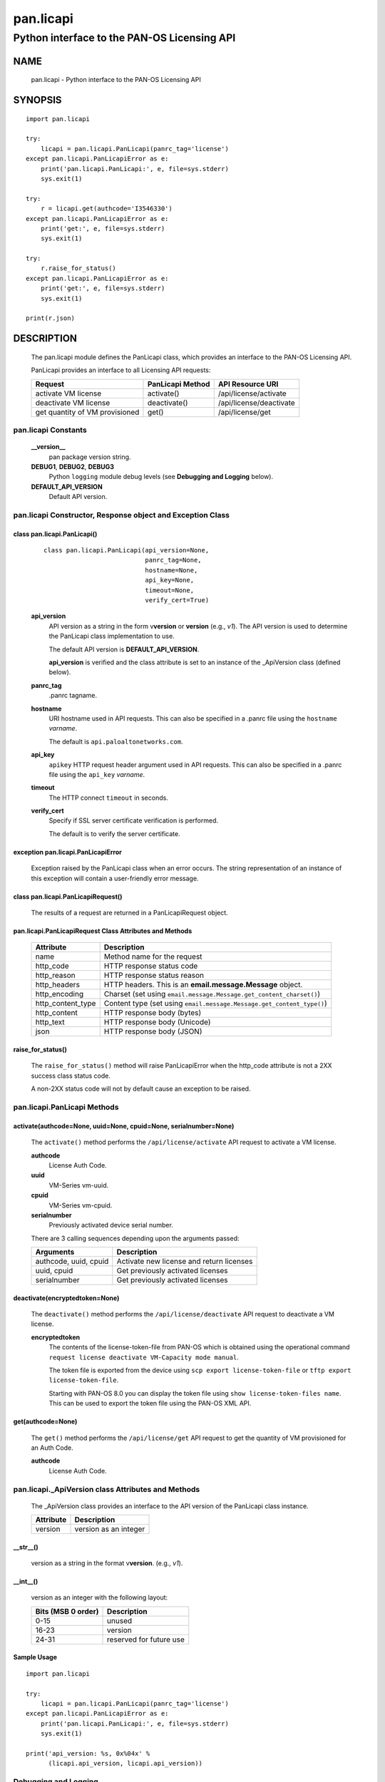 ..
 Copyright (c) 2014-2015 Kevin Steves <kevin.steves@pobox.com>
 Copyright (c) 2015-2016 Palo Alto Networks, Inc. <techbizdev@paloaltonetworks.com>

 Permission to use, copy, modify, and distribute this software for any
 purpose with or without fee is hereby granted, provided that the above
 copyright notice and this permission notice appear in all copies.

 THE SOFTWARE IS PROVIDED "AS IS" AND THE AUTHOR DISCLAIMS ALL WARRANTIES
 WITH REGARD TO THIS SOFTWARE INCLUDING ALL IMPLIED WARRANTIES OF
 MERCHANTABILITY AND FITNESS. IN NO EVENT SHALL THE AUTHOR BE LIABLE FOR
 ANY SPECIAL, DIRECT, INDIRECT, OR CONSEQUENTIAL DAMAGES OR ANY DAMAGES
 WHATSOEVER RESULTING FROM LOSS OF USE, DATA OR PROFITS, WHETHER IN AN
 ACTION OF CONTRACT, NEGLIGENCE OR OTHER TORTIOUS ACTION, ARISING OUT OF
 OR IN CONNECTION WITH THE USE OR PERFORMANCE OF THIS SOFTWARE.

==========
pan.licapi
==========

--------------------------------------------
Python interface to the PAN-OS Licensing API
--------------------------------------------

NAME
====

 pan.licapi - Python interface to the PAN-OS Licensing API

SYNOPSIS
========
::

 import pan.licapi
 
 try:
     licapi = pan.licapi.PanLicapi(panrc_tag='license')
 except pan.licapi.PanLicapiError as e:
     print('pan.licapi.PanLicapi:', e, file=sys.stderr)
     sys.exit(1)
 
 try:
     r = licapi.get(authcode='I3546330')
 except pan.licapi.PanLicapiError as e:
     print('get:', e, file=sys.stderr)
     sys.exit(1)
 
 try:
     r.raise_for_status()
 except pan.licapi.PanLicapiError as e:
     print('get:', e, file=sys.stderr)
     sys.exit(1)
 
 print(r.json)

DESCRIPTION
===========

 The pan.licapi module defines the PanLicapi class, which provides an
 interface to the PAN-OS Licensing API.

 PanLicapi provides an interface to all Licensing API requests:

 ==============================  ==============================   ================
 Request                         PanLicapi Method                 API Resource URI
 ==============================  ==============================   ================
 activate VM license             activate()                       /api/license/activate
 deactivate VM license           deactivate()                     /api/license/deactivate
 get quantity of VM provisioned  get()                            /api/license/get
 ==============================  ==============================   ================

pan.licapi Constants
--------------------

 **__version__**
  pan package version string.

 **DEBUG1**, **DEBUG2**, **DEBUG3**
  Python ``logging`` module debug levels (see **Debugging and
  Logging** below).

 **DEFAULT_API_VERSION**
  Default API version.

pan.licapi Constructor, Response object and Exception Class
-----------------------------------------------------------

class pan.licapi.PanLicapi()
~~~~~~~~~~~~~~~~~~~~~~~~~~~~
 ::

  class pan.licapi.PanLicapi(api_version=None,
                             panrc_tag=None,
                             hostname=None,
                             api_key=None,
                             timeout=None,
                             verify_cert=True)

 **api_version**
  API version as a string in the form v\ **version** or
  **version** (e.g., *v1*).  The API version is used to determine
  the PanLicapi class implementation to use.

  The default API version is **DEFAULT_API_VERSION**.

  **api_version** is verified and the class attribute is set to an
  instance of the _ApiVersion class (defined below).

 **panrc_tag**
  .panrc tagname.

 **hostname**
  URI hostname used in API requests.    This can also be
  specified in a .panrc file using the ``hostname`` *varname*.

  The default is ``api.paloaltonetworks.com``.

 **api_key**
  ``apikey`` HTTP request header argument used in API requests.  This
  can also be specified in a .panrc file using the ``api_key``
  *varname*.

 **timeout**
  The HTTP connect ``timeout`` in seconds.

 **verify_cert**
  Specify if SSL server certificate verification is performed.

  The default is to verify the server certificate.

exception pan.licapi.PanLicapiError
~~~~~~~~~~~~~~~~~~~~~~~~~~~~~~~~~~~

 Exception raised by the PanLicapi class when an error occurs.  The
 string representation of an instance of this exception will contain a
 user-friendly error message.

class pan.licapi.PanLicapiRequest()
~~~~~~~~~~~~~~~~~~~~~~~~~~~~~~~~~~~

 The results of a request are returned in a PanLicapiRequest object.

pan.licapi.PanLicapiRequest Class Attributes and Methods
~~~~~~~~~~~~~~~~~~~~~~~~~~~~~~~~~~~~~~~~~~~~~~~~~~~~~~~~

 =================      ===========
 Attribute              Description
 =================      ===========
 name                   Method name for the request
 http_code              HTTP response status code
 http_reason            HTTP response status reason
 http_headers           HTTP headers.  This is an **email.message.Message** object.
 http_encoding          Charset (set using ``email.message.Message.get_content_charset()``)
 http_content_type      Content type (set using ``email.message.Message.get_content_type()``)
 http_content           HTTP response body (bytes)
 http_text              HTTP response body (Unicode)
 json                   HTTP response body (JSON)
 =================      ===========

raise_for_status()
~~~~~~~~~~~~~~~~~~

 The ``raise_for_status()`` method will raise PanLicapiError when the
 http_code attribute is not a 2XX success class status code.

 A non-2XX status code will not by default cause an exception to
 be raised.

pan.licapi.PanLicapi Methods
----------------------------

activate(authcode=None, uuid=None, cpuid=None, serialnumber=None)
~~~~~~~~~~~~~~~~~~~~~~~~~~~~~~~~~~~~~~~~~~~~~~~~~~~~~~~~~~~~~~~~~

 The ``activate()`` method performs the ``/api/license/activate`` API
 request to activate a VM license.

 **authcode**
  License Auth Code.

 **uuid**
  VM-Series vm-uuid.
  
 **cpuid**
  VM-Series vm-cpuid.

 **serialnumber**
  Previously activated device serial number.

 There are 3 calling sequences depending upon the arguments passed:

 =====================  ===========
 Arguments              Description
 =====================  ===========
 authcode, uuid, cpuid  Activate new license and return licenses
 uuid, cpuid            Get previously activated licenses
 serialnumber           Get previously activated licenses
 =====================  ===========

deactivate(encryptedtoken=None)
~~~~~~~~~~~~~~~~~~~~~~~~~~~~~~~

 The ``deactivate()`` method performs the ``/api/license/deactivate`` API
 request to deactivate a VM license.

 **encryptedtoken**
  The contents of the license-token-file from PAN-OS which is obtained
  using the operational command ``request license deactivate
  VM-Capacity mode manual``.

  The token file is exported from the device using ``scp export
  license-token-file`` or ``tftp export license-token-file``.

  Starting with PAN-OS 8.0 you can display the token file using ``show
  license-token-files name``.  This can be used to export the token
  file using the PAN-OS XML API.

get(authcode=None)
~~~~~~~~~~~~~~~~~~

 The ``get()`` method performs the ``/api/license/get`` API request to
 get the quantity of VM provisioned for an Auth Code.

 **authcode**
  License Auth Code.

pan.licapi._ApiVersion class Attributes and Methods
---------------------------------------------------

 The _ApiVersion class provides an interface to the API version of the
 PanLicapi class instance.

 =================      ===========
 Attribute              Description
 =================      ===========
 version                version as an integer
 =================      ===========

__str__()
~~~~~~~~~

 version as a string in the format v\ **version**.  (e.g., *v1*).

__int__()
~~~~~~~~~

 version as an integer with the following layout:

 ==================  ===========
 Bits (MSB 0 order)  Description
 ==================  ===========
 0-15                unused
 16-23               version
 24-31               reserved for future use
 ==================  ===========

Sample Usage
~~~~~~~~~~~~

::

 import pan.licapi

 try:
     licapi = pan.licapi.PanLicapi(panrc_tag='license')
 except pan.licapi.PanLicapiError as e:
     print('pan.licapi.PanLicapi:', e, file=sys.stderr)
     sys.exit(1)

 print('api_version: %s, 0x%04x' %
       (licapi.api_version, licapi.api_version))

Debugging and Logging
---------------------

 The Python standard library ``logging`` module is used to log debug
 output; by default no debug output is logged.

 In order to obtain debug output the ``logging`` module must be
 configured: the logging level must be set to one of **DEBUG1**,
 **DEBUG2**, or **DEBUG3** and a handler must be configured.
 **DEBUG1** enables basic debugging output and **DEBUG2** and
 **DEBUG3** specify increasing levels of debug output.

 For example, to configure debug output to **stderr**:
 ::

  import logging

  if options['debug']:
      logger = logging.getLogger()
      if options['debug'] == 3:
          logger.setLevel(pan.licapi.DEBUG3)
      elif options['debug'] == 2:
          logger.setLevel(pan.licapi.DEBUG2)
      elif options['debug'] == 1:
          logger.setLevel(pan.licapi.DEBUG1)

      handler = logging.StreamHandler()
      logger.addHandler(handler)

FILES
=====

 ``.panrc``
  .panrc file

EXAMPLES
========

 The **panlicapi.py** command line program calls each available
 PanLicapi method and can be reviewed for sample usage.

SEE ALSO
========

 panlicapi.py

 Licensing API Documentation
  https://www.paloaltonetworks.com/documentation/71/virtualization/virtualization/license-the-vm-series-firewall/licensing-api

AUTHORS
=======

 Palo Alto Networks, Inc. <techbizdev@paloaltonetworks.com>
